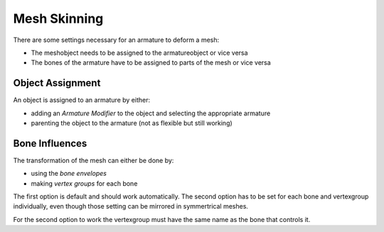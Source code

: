 ..    TODO/Review

*************
Mesh Skinning
*************

There are some settings necessary for an armature to deform a mesh:

- The meshobject needs to be assigned to the armatureobject or vice versa
- The bones of the armature have to be assigned to parts of the mesh or vice versa


Object Assignment
=================

An object is assigned to an armature by either:

- adding an *Armature Modifier* to the object and selecting the appropriate armature
- parenting the object to the armature (not as flexible but still working)


Bone Influences
===============

The transformation of the mesh can either be done by:

- using the *bone envelopes*
- making *vertex groups* for each bone

The first option is default and should work automatically.
The second option has to be set for each bone and vertexgroup individually,
even though those setting can be mirrored in symmertrical meshes.

For the second option to work the vertexgroup must have the same name as the bone that controls it.
